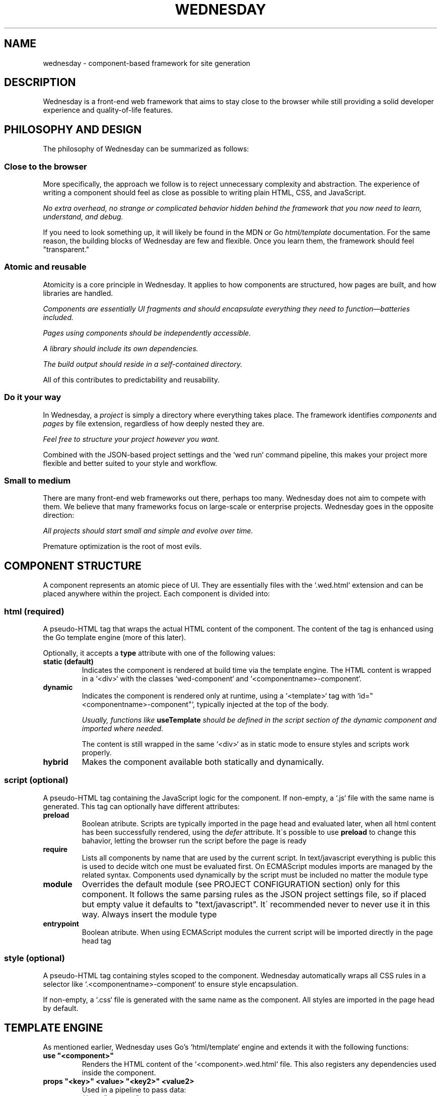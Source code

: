 .TH WEDNESDAY 7 2025-06-14 "Wednesday Web Framework"


.SH NAME
wednesday \- component-based framework for site generation


.SH DESCRIPTION
Wednesday is a front-end web framework that aims to stay close to the browser while still providing a solid developer experience and quality-of-life features.


.SH PHILOSOPHY AND DESIGN
The philosophy of Wednesday can be summarized as follows:

.SS Close to the browser
More specifically, the approach we follow is to reject unnecessary complexity and abstraction.
The experience of writing a component should feel as close as possible to writing plain HTML, CSS, and JavaScript.

\fI No extra overhead, no strange or complicated behavior hidden behind the framework that you now need to learn, understand, and debug.\fR

If you need to look something up, it will likely be found in the MDN or Go \fIhtml/template\fR documentation.
For the same reason, the building blocks of Wednesday are few and flexible. Once you learn them, the framework should feel "transparent."

.SS Atomic and reusable
Atomicity is a core principle in Wednesday. It applies to how components are structured, how pages are built, and how libraries are handled.

\fI Components are essentially UI fragments and should encapsulate everything they need to function—batteries included.\fR

\fI Pages using components should be independently accessible.\fR

\fI A library should include its own dependencies.\fR

\fI The build output should reside in a self-contained directory.\fR

All of this contributes to predictability and reusability.

.SS Do it your way
In Wednesday, a \fIproject\fR is simply a directory where everything takes place.
The framework identifies \fIcomponents\fR and \fIpages\fR by file extension, regardless of how deeply nested they are.

\fI Feel free to structure your project however you want.\fR

Combined with the JSON-based project settings and the `wed run` command pipeline, this makes your project more flexible and better suited to your style and workflow.

.SS Small to medium
There are many front-end web frameworks out there, perhaps too many. Wednesday does not aim to compete with them.
We believe that many frameworks focus on large-scale or enterprise projects. Wednesday goes in the opposite direction:

\fI All projects should start small and simple and evolve over time.\fR

Premature optimization is the root of most evils.


.SH COMPONENT STRUCTURE
A component represents an atomic piece of UI.
They are essentially files with the `.wed.html` extension and can be placed anywhere within the project.
Each component is divided into:

.SS html \fI(required)\fR
A pseudo-HTML tag that wraps the actual HTML content of the component.
The content of the tag is enhanced using the Go template engine (more of this later).

Optionally, it accepts a \fBtype\fR attribute with one of the following values:

.TP
.B static (default)
Indicates the component is rendered at build time via the template engine.
The HTML content is wrapped in a `<div>` with the classes `wed-component` and `<componentname>-component`.

.TP
.B dynamic
Indicates the component is rendered only at runtime, using a `<template>` tag with `id=\(dq<componentname>-component\(dq`, typically injected at the top of the body.

\fIUsually, functions like \fBuseTemplate\fP should be defined in the script section of the dynamic component and imported where needed.\fR

The content is still wrapped in the same `<div>` as in static mode to ensure styles and scripts work properly.

.TP
.B hybrid
Makes the component available both statically and dynamically.

.SS script \fI(optional)\fR
A pseudo-HTML tag containing the JavaScript logic for the component.
If non-empty, a `.js` file with the same name is generated.
This tag can optionally have different attributes:

.TP
.B preload
Boolean atribute.
Scripts are typically imported in the page head and evaluated later, when all html content has been successfully rendered, using the \fIdefer\fR attribute.
It\'s possible to use \fBpreload\fR to change this bahavior, letting the browser run the script before the page is ready 

.TP
.B require
Lists all components by name that are used by the current script.
In text/javascript everything is public this is used to decide witch one must be evaluated first.
On ECMAScript modules imports are managed by the related syntax.
Components used dynamically by the script must be included no matter the module type

.TP
.B module
Overrides the default module (see PROJECT CONFIGURATION section) only for this component.
It follows the same parsing rules as the JSON project settings file, so if placed but empty value it defaults to "text/javascript".
It\' recommended never to never use it in this way. Always insert the module type

.TP
.B entrypoint
Boolean atribute.
When using ECMAScript modules the current script will be imported directly in the page head tag


.SS style \fI(optional)\fR
A pseudo-HTML tag containing styles scoped to the component.
Wednesday automatically wraps all CSS rules in a selector like `.<componentname>-component` to ensure style encapsulation.

If non-empty, a `.css` file is generated with the same name as the component.
All styles are imported in the page head by default.


.SH TEMPLATE ENGINE
As mentioned earlier, Wednesday uses Go’s `html/template` engine and extends it with the following functions:

.TP
.B use \(dq<component>\(dq
Renders the HTML content of the `<component>.wed.html` file.
This also registers any dependencies used inside the component.

.TP
.B props \(dq<key>\(dq <value> \(dq<key2>\(dq <value2>
Used in a pipeline to pass data:
.EX
{{ use "contacts" props
  "DazFather" "+39 1234567"
  "NicoNex" "+39 987654"
}}
.EE
Values can be accessed inside the \fIcomponent\fR with:
.B{{ .Props.<key> }}
.EX .\" html
<li><em>mentor:</em> <span>{{ .Props.NicoNex   }}</span></li>
<li><em>mentee:</em> <span>{{ .Props.DazFather }}</span></li>
.EE

.TP
.B hold \(dq<child-component>\(dq \(dq<child-component2>\(dq
Registers one or more components for later injection using `drop`:
.EX
{{ use "modal" hold "confirm-btn" "reject-btn" }}
.EE

.TP
.B drop
Injects components previously registered with `hold`.
.EX
{{ drop . }}
.EE

.TP
.B list <value> <value2> <value3>
Creates a slice of values:
.EX .\" html
<ol>{{ range list "pippo" "pluto" "paperino" }}
  <li><span>{{ . }}</span></li>
{{ end }}</ol>
.EE

.TP
.B var \(dq<key>\(dq
Accesses a variable declared in the project settings:
.EX
{{ var "site-email" }}
.EE


.SH TEMPLATE PAGES
Wednesday supports full template pages with the \fI.tmpl\fR extension.
These files are processed by the template engine at build time and serve as the main entry points of the website.
Each template is transformed into a complete HTML page with the same base name.

As with components, template pages can be placed anywhere within the input directory and use the same template engine.
However, they support additional syntax to manage resource imports more explicitly:

.TP
.B {!import{ \(dqdynamics\(dq }!}
Generates import tags for dynamic components.
Typically placed as the first item inside the \fI<body>\fR tag.

.TP
.B {!import{ \(dqstyles\(dq }!}
Generates import tags for all component-specific styles.
Usually placed inside the \fI<head>\fR tag.

.TP
.B {!import{ \(dqscripts\(dq }!}
Generates import tags for all component scripts.
Also usually placed inside the \fI<head>\fR tag.


.SH WED UTILITIES
All Wednesday pages automatically import the \fIwed-utils.js\fR script, which provides a set of DOM utility functions designed to simplify template-driven interactivity.
These utilities include helpers for managing state, reacting to changes, binding values, and handling templates.

.SS useDisplay(\fItarget\fR, \fImutate?\fR)
Creates a function that updates the \fIinnerText\fR of a DOM element.
The target can be a CSS selector or a DOM element.
An optional \fImutate\fR function may be passed to transform the value before display.

Here a small example:

.EX .\" javascript
const show = useDisplay(".output", t => "Hello " + t)
show("World") // => updates .output with "Hello World"
.EE


.SS useEffect(\fIvalue\fR, \fIonChange\fR)
Creates a reactive object with a \fIvalue\fR property.
When \fIvalue\fR changes, the provided callback is executed with the new and old values.
Often used to reactively update DOM when state changes.

Here a small example:

.EX .\" javascript
const count = useEffect(0, newVal => console.log("Updated:", newVal))
count.value = 42 // triggers the effect
.EE


.SS useMirror(\fItarget\fR, \fIprops\fR, \fImutate?\fR)
Returns an object mirroring one or more properties of a DOM element, allowing direct controlled access (read/write).
Helps prevent unintended side effects in large codebases.

Here a small example:

.EX .\" javascript
const mirror = useMirror("input", ["value", "disabled"])
mirror.value = "Test"
mirror.disabled = true
.EE


.SS useBinds(\fItarget\fR, \fImutate?\fR)
Establishes two-way bindings between DOM elements and an object.
Elements must have a \fBbind\fR attribute using the format:
.RS
\fBproperty\fR[:\fBname\fR[:\fBevent\fR]]
.RE
Multiple bindings can be separated by spaces.

Here a small example:

.EX .\" html
<html>
  <h1>Welcome <span bind="innerText:user">new user</span>!</h1>
  <input bind="value:user:input">
</html>
<script>
  const form = useBinds("form")
  form.user = "Alice"
</script>
.EE


.SS useTemplate(\fItemplateID\fR, \fIinit?\fR)
Retrieves a \fB<template>\fR by its DOM ID and returns an object with helper methods for inserting or cloning it into the DOM.
The optional \fIinit\fR callback can customize each clone before insertion.

Here a small example:

.EX .\" javascript
const { clone } = useTemplate("todo-item", node => {
  node._binds = useBinds(node)
  return node
})
document.body.appendChild(clone())
.EE


.SH PROJECT CONFIGURATION
The project JSON settings file is optional. By default, Wednesday looks for \fIwed-settings.json\fR in the project root.
Alternatively, a different file can be specified via the \fI--settings\fR flag, which must then be passed to all `wed` commands.

Supported fields include:

.SS vars
A key-value map of build-time variables, available via the template engine using \fB{{ var \(dqkey\(dq }}\fR.

.SS commands
A map from pipeline names to shell commands, which can be run using \fBwed run <pipeline-name>\fR.

.SS output_dir
The directory where the compiled site will be placed. (default: \(dq./build\(dq)

.SS input_dir
The directory where Wednesday will search for components and pages. (default: \(dq.\(dq)

.SS module
Defines the JavaScript module type for importing scripts on pages:
.RS

.B text/javascript (default)
Uses the \fIrequire\fR attribute for dependency management.

.B ecma
Or alias \fImodule\fR — enables ECMAScript module support.
The user is responsible for managing dependencies via ES module imports.
.RE

.SH SEE ALSO
.BR wed (1)

